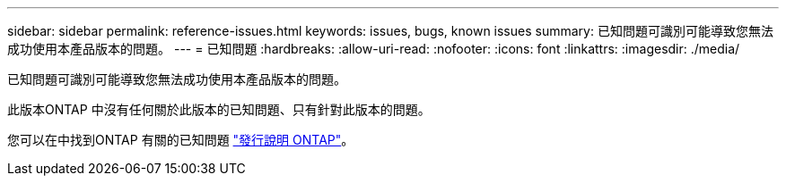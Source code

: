 ---
sidebar: sidebar 
permalink: reference-issues.html 
keywords: issues, bugs, known issues 
summary: 已知問題可識別可能導致您無法成功使用本產品版本的問題。 
---
= 已知問題
:hardbreaks:
:allow-uri-read: 
:nofooter: 
:icons: font
:linkattrs: 
:imagesdir: ./media/


[role="lead"]
已知問題可識別可能導致您無法成功使用本產品版本的問題。

此版本ONTAP 中沒有任何關於此版本的已知問題、只有針對此版本的問題。

您可以在中找到ONTAP 有關的已知問題 https://library.netapp.com/ecm/ecm_download_file/ECMLP2492508["發行說明 ONTAP"^]。
